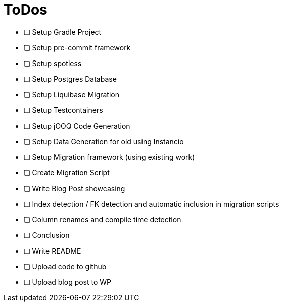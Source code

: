 = ToDos

* [ ] Setup Gradle Project
    * [ ] Setup pre-commit framework
    * [ ] Setup spotless
* [ ] Setup Postgres Database
* [ ] Setup Liquibase Migration
* [ ] Setup Testcontainers
* [ ] Setup jOOQ Code Generation
* [ ] Setup Data Generation for old using Instancio
* [ ] Setup Migration framework (using existing work)
* [ ] Create Migration Script
* [ ] Write Blog Post showcasing
    * [ ] Index detection / FK detection and automatic inclusion in migration scripts
    * [ ] Column renames and compile time detection
    * [ ] Conclusion
* [ ] Write README
* [ ] Upload code to github
* [ ] Upload blog post to WP




